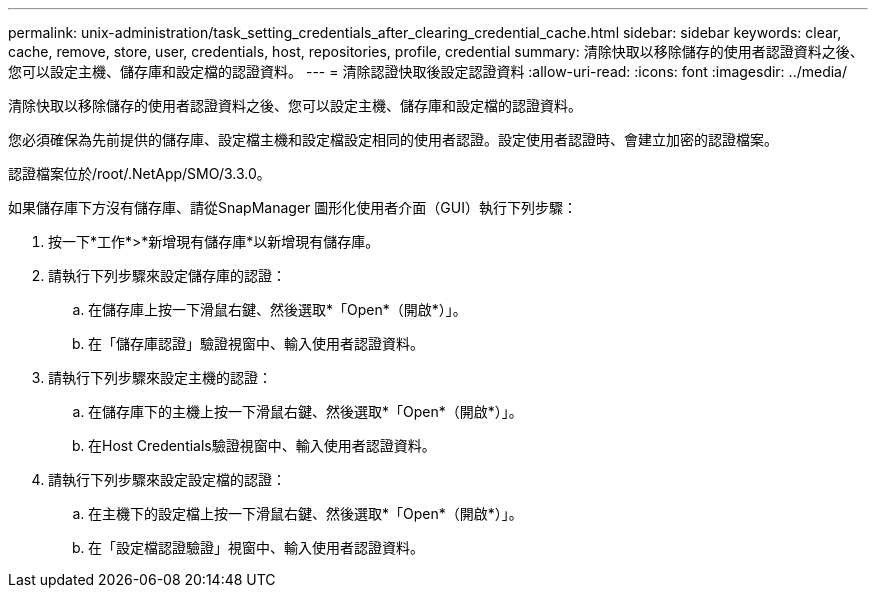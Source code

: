 ---
permalink: unix-administration/task_setting_credentials_after_clearing_credential_cache.html 
sidebar: sidebar 
keywords: clear, cache, remove, store, user, credentials, host, repositories, profile, credential 
summary: 清除快取以移除儲存的使用者認證資料之後、您可以設定主機、儲存庫和設定檔的認證資料。 
---
= 清除認證快取後設定認證資料
:allow-uri-read: 
:icons: font
:imagesdir: ../media/


[role="lead"]
清除快取以移除儲存的使用者認證資料之後、您可以設定主機、儲存庫和設定檔的認證資料。

您必須確保為先前提供的儲存庫、設定檔主機和設定檔設定相同的使用者認證。設定使用者認證時、會建立加密的認證檔案。

認證檔案位於/root/.NetApp/SMO/3.3.0。

如果儲存庫下方沒有儲存庫、請從SnapManager 圖形化使用者介面（GUI）執行下列步驟：

. 按一下*工作*>*新增現有儲存庫*以新增現有儲存庫。
. 請執行下列步驟來設定儲存庫的認證：
+
.. 在儲存庫上按一下滑鼠右鍵、然後選取*「Open*（開啟*）」。
.. 在「儲存庫認證」驗證視窗中、輸入使用者認證資料。


. 請執行下列步驟來設定主機的認證：
+
.. 在儲存庫下的主機上按一下滑鼠右鍵、然後選取*「Open*（開啟*）」。
.. 在Host Credentials驗證視窗中、輸入使用者認證資料。


. 請執行下列步驟來設定設定檔的認證：
+
.. 在主機下的設定檔上按一下滑鼠右鍵、然後選取*「Open*（開啟*）」。
.. 在「設定檔認證驗證」視窗中、輸入使用者認證資料。



